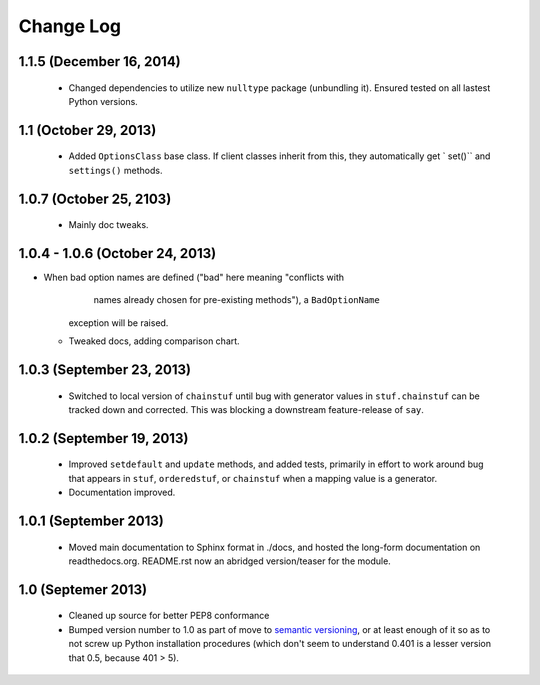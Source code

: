 Change Log
==========

1.1.5 (December 16, 2014)
'''''''''''''''''''''''''
  * Changed dependencies to utilize new ``nulltype`` package
    (unbundling it). Ensured tested on all lastest Python versions.

1.1 (October 29, 2013)
''''''''''''''''''''''''

  * Added ``OptionsClass`` base class. If client classes inherit
    from this, they automatically get ` set()`` and ``settings()``
    methods.

1.0.7 (October 25, 2103)
''''''''''''''''''''''''

  * Mainly doc tweaks.

1.0.4 - 1.0.6 (October 24, 2013)
''''''''''''''''''''''''''''''''
  
* When bad option names are defined ("bad" here meaning "conflicts with
        names already chosen for pre-existing methods"), a ``BadOptionName``
    exception will be raised.
  * Tweaked docs, adding comparison chart.

1.0.3 (September 23, 2013)
''''''''''''''''''''''''''

  * Switched to local version of ``chainstuf`` until bug
    with generator values in
    ``stuf.chainstuf`` can be tracked down and corrected.
    This was blocking a downstream feature-release of ``say``.

1.0.2 (September 19, 2013)
''''''''''''''''''''''''''

  * Improved ``setdefault`` and ``update`` methods, and added tests,
    primarily in effort to work around bug that appears in ``stuf``,
    ``orderedstuf``, or ``chainstuf`` when a mapping value is a
    generator.
  * Documentation improved.

1.0.1 (September 2013)
''''''''''''''''''''''

  * Moved main documentation to Sphinx format in ./docs, and hosted
    the long-form documentation on readthedocs.org. README.rst now
    an abridged version/teaser for the module.

1.0 (Septemer 2013)
'''''''''''''''''''

  * Cleaned up source for better PEP8 conformance
  * Bumped version number to 1.0 as part of move to `semantic
    versioning <http://semver.org>`_, or at least enough of it so
    as to not screw up Python installation procedures (which don't
    seem to understand 0.401 is a lesser version that 0.5, because
    401 > 5).
